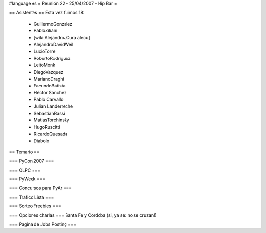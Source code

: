 #language es
= Reunión 22 - 25/04/2007 - Hip Bar =

== Asistentes ==
Esta vez fuimos 18:

 * GuillermoGonzalez
 * PabloZiliani
 * [wiki:AlejandroJCura alecu]
 * AlejandroDavidWeil
 * LucioTorre
 * RobertoRodriguez
 * LeitoMonk
 * DiegoVazquez
 * MarianoDraghi
 * FacundoBatista
 * Héctor Sánchez
 * Pablo Carvallo
 * Julian Landerreche
 * SebastianBassi
 * MatiasTorchinsky
 * HugoRuscitti
 * RicardoQuesada
 * Diabolo

== Temario ==

=== PyCon 2007 ===

=== OLPC ===

=== PyWeek ===

=== Concursos para PyAr ===

=== Trafico Lista ===

=== Sorteo Freebies ===

=== Opciones charlas ===
Santa Fe y Cordoba (si, ya se: no se cruzan!)

=== Pagina de Jobs Posting ===

